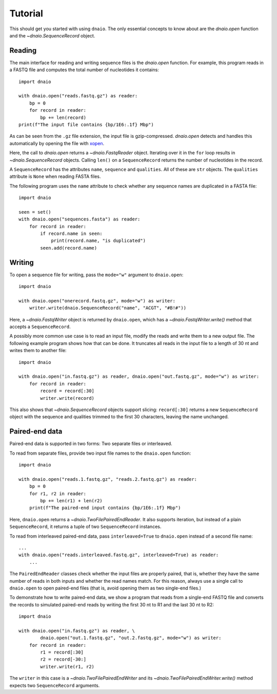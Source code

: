 Tutorial
========

This should get you started with using ``dnaio``.
The only essential concepts to know about are
the `dnaio.open` function and the `~dnaio.SequenceRecord` object.


Reading
-------

The main interface for reading and writing sequence files is the `dnaio.open` function.
For example, this program reads in a FASTQ file and computes the total number of nucleotides
it contains::

    import dnaio

    with dnaio.open("reads.fastq.gz") as reader:
        bp = 0
        for record in reader:
            bp += len(record)
    print(f"The input file contains {bp/1E6:.1f} Mbp")

As can be seen from the ``.gz`` file extension,
the input file is gzip-compressed.
`dnaio.open` detects and handles this automatically by opening the file with
`xopen <https://github.com/pycompression/xopen/>`_.

Here, the call to `dnaio.open` returns a `~dnaio.FastqReader` object.
Iterating over it in the ``for`` loop results in `~dnaio.SequenceRecord` objects.
Calling ``len()`` on a ``SequenceRecord`` returns the number of
nucleotides in the record.

A ``SequenceRecord`` has the attributes ``name``, ``sequence``
and ``qualities``. All of these are ``str`` objects.
The ``qualities`` attribute is ``None`` when reading FASTA files.

The following program uses the ``name`` attribute
to check whether any sequence names are duplicated in a FASTA file::

    import dnaio

    seen = set()
    with dnaio.open("sequences.fasta") as reader:
        for record in reader:
            if record.name in seen:
                print(record.name, "is duplicated")
            seen.add(record.name)

Writing
-------

To open a sequence file for writing,
pass the ``mode="w"`` argument to ``dnaio.open``::

    import dnaio

    with dnaio.open("onerecord.fastq.gz", mode="w") as writer:
        writer.write(dnaio.SequenceRecord("name", "ACGT", "#B!#"))

Here, a `~dnaio.FastqWriter` object is returned by ``dnaio.open``,
which has a `~dnaio.FastqWriter.write()` method that accepts a ``SequenceRecord``.

A possibly more common use case is to read an input file,
modify the reads and write them to a new output file.
The following example program shows how that can be done.
It truncates all reads in the input file to a length of 30 nt
and writes them to another file::

    import dnaio

    with dnaio.open("in.fastq.gz") as reader, dnaio.open("out.fastq.gz", mode="w") as writer:
        for record in reader:
            record = record[:30]
            writer.write(record)

This also shows that `~dnaio.SequenceRecord` objects support slicing:
``record[:30]`` returns a new ``SequenceRecord`` object with the sequence and qualities
trimmed to the first 30 characters, leaving the name unchanged.


Paired-end data
---------------

Paired-end data is supported in two forms: Two separate files or interleaved.

To read from separate files, provide two input file names to the ``dnaio.open``
function::

    import dnaio

    with dnaio.open("reads.1.fastq.gz", "reads.2.fastq.gz") as reader:
        bp = 0
        for r1, r2 in reader:
            bp += len(r1) + len(r2)
        print(f"The paired-end input contains {bp/1E6:.1f} Mbp")

Here, ``dnaio.open`` returns a `~dnaio.TwoFilePairedEndReader`.
It also supports iteration, but instead of a plain ``SequenceRecord``,
it returns a tuple of two ``SequenceRecord`` instances.

To read from interleaved paired-end data,
pass ``interleaved=True`` to ``dnaio.open`` instead of a second file name::

    ...
    with dnaio.open("reads.interleaved.fastq.gz", interleaved=True) as reader:
        ...

The ``PairedEndReader`` classes check whether the input files are properly paired,
that is, whether they have the same number of reads in both inputs and whether the
read names match.
For this reason, always use a single call to ``dnaio.open`` to open paired-end files
(that is, avoid opening them as two single-end files.)

To demonstrate how to write paired-end data,
we show a program that reads from a single-end FASTQ file and converts the records to
simulated paired-end reads by writing the first 30 nt to R1 and the last 30 nt
to R2::

    import dnaio

    with dnaio.open("in.fastq.gz") as reader, \
            dnaio.open("out.1.fastq.gz", "out.2.fastq.gz", mode="w") as writer:
        for record in reader:
            r1 = record[:30]
            r2 = record[-30:]
            writer.write(r1, r2)

The ``writer`` in this case is a `~dnaio.TwoFilePairedEndWriter`
and its `~dnaio.TwoFilePairedEndWriter.write()` method
expects two ``SequenceRecord`` arguments.
